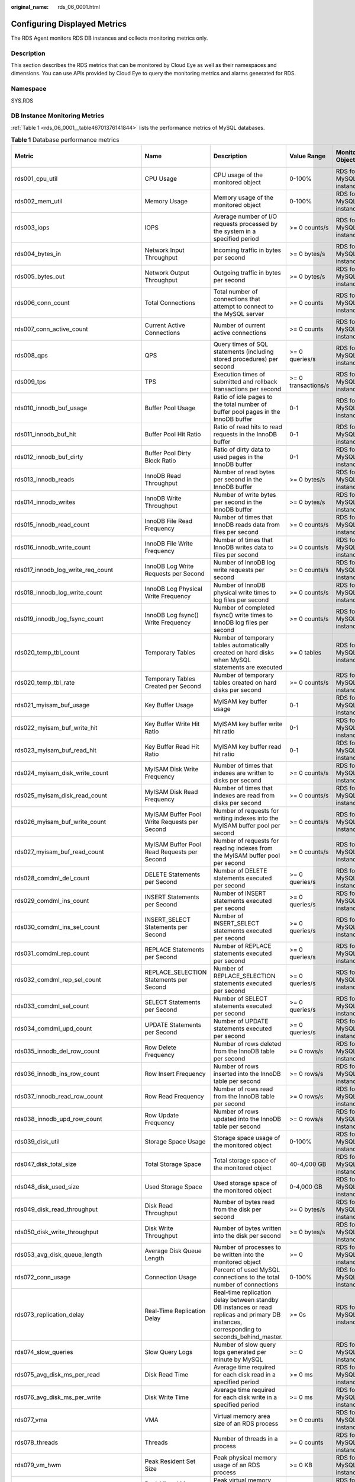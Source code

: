 :original_name: rds_06_0001.html

.. _rds_06_0001:

Configuring Displayed Metrics
=============================

The RDS Agent monitors RDS DB instances and collects monitoring metrics only.

Description
-----------

This section describes the RDS metrics that can be monitored by Cloud Eye as well as their namespaces and dimensions. You can use APIs provided by Cloud Eye to query the monitoring metrics and alarms generated for RDS.

Namespace
---------

SYS.RDS

DB Instance Monitoring Metrics
------------------------------

:ref:`Table 1 <rds_06_0001__table46701376141844>` lists the performance metrics of MySQL databases.

.. _rds_06_0001__table46701376141844:

.. table:: **Table 1** Database performance metrics

   +--------------------------------------------+-----------------------------------------------------+----------------------------------------------------------------------------------------------------------------------------------------------------------------------------------------------------------+---------------------+------------------------+--------------------------------+
   | Metric                                     | Name                                                | Description                                                                                                                                                                                              | Value Range         | Monitored Object       | Monitoring Interval (Raw Data) |
   +============================================+=====================================================+==========================================================================================================================================================================================================+=====================+========================+================================+
   | rds001_cpu_util                            | CPU Usage                                           | CPU usage of the monitored object                                                                                                                                                                        | 0-100%              | RDS for MySQL instance | 1 minute                       |
   +--------------------------------------------+-----------------------------------------------------+----------------------------------------------------------------------------------------------------------------------------------------------------------------------------------------------------------+---------------------+------------------------+--------------------------------+
   | rds002_mem_util                            | Memory Usage                                        | Memory usage of the monitored object                                                                                                                                                                     | 0-100%              | RDS for MySQL instance | 1 minute                       |
   +--------------------------------------------+-----------------------------------------------------+----------------------------------------------------------------------------------------------------------------------------------------------------------------------------------------------------------+---------------------+------------------------+--------------------------------+
   | rds003_iops                                | IOPS                                                | Average number of I/O requests processed by the system in a specified period                                                                                                                             | >= 0 counts/s       | RDS for MySQL instance | 1 minute                       |
   +--------------------------------------------+-----------------------------------------------------+----------------------------------------------------------------------------------------------------------------------------------------------------------------------------------------------------------+---------------------+------------------------+--------------------------------+
   | rds004_bytes_in                            | Network Input Throughput                            | Incoming traffic in bytes per second                                                                                                                                                                     | >= 0 bytes/s        | RDS for MySQL instance | 1 minute                       |
   +--------------------------------------------+-----------------------------------------------------+----------------------------------------------------------------------------------------------------------------------------------------------------------------------------------------------------------+---------------------+------------------------+--------------------------------+
   | rds005_bytes_out                           | Network Output Throughput                           | Outgoing traffic in bytes per second                                                                                                                                                                     | >= 0 bytes/s        | RDS for MySQL instance | 1 minute                       |
   +--------------------------------------------+-----------------------------------------------------+----------------------------------------------------------------------------------------------------------------------------------------------------------------------------------------------------------+---------------------+------------------------+--------------------------------+
   | rds006_conn_count                          | Total Connections                                   | Total number of connections that attempt to connect to the MySQL server                                                                                                                                  | >= 0 counts         | RDS for MySQL instance | 1 minute                       |
   +--------------------------------------------+-----------------------------------------------------+----------------------------------------------------------------------------------------------------------------------------------------------------------------------------------------------------------+---------------------+------------------------+--------------------------------+
   | rds007_conn_active_count                   | Current Active Connections                          | Number of current active connections                                                                                                                                                                     | >= 0 counts         | RDS for MySQL instance | 1 minute                       |
   +--------------------------------------------+-----------------------------------------------------+----------------------------------------------------------------------------------------------------------------------------------------------------------------------------------------------------------+---------------------+------------------------+--------------------------------+
   | rds008_qps                                 | QPS                                                 | Query times of SQL statements (including stored procedures) per second                                                                                                                                   | >= 0 queries/s      | RDS for MySQL instance | 1 minute                       |
   +--------------------------------------------+-----------------------------------------------------+----------------------------------------------------------------------------------------------------------------------------------------------------------------------------------------------------------+---------------------+------------------------+--------------------------------+
   | rds009_tps                                 | TPS                                                 | Execution times of submitted and rollback transactions per second                                                                                                                                        | >= 0 transactions/s | RDS for MySQL instance | 1 minute                       |
   +--------------------------------------------+-----------------------------------------------------+----------------------------------------------------------------------------------------------------------------------------------------------------------------------------------------------------------+---------------------+------------------------+--------------------------------+
   | rds010_innodb_buf_usage                    | Buffer Pool Usage                                   | Ratio of idle pages to the total number of buffer pool pages in the InnoDB buffer                                                                                                                        | 0-1                 | RDS for MySQL instance | 1 minute                       |
   +--------------------------------------------+-----------------------------------------------------+----------------------------------------------------------------------------------------------------------------------------------------------------------------------------------------------------------+---------------------+------------------------+--------------------------------+
   | rds011_innodb_buf_hit                      | Buffer Pool Hit Ratio                               | Ratio of read hits to read requests in the InnoDB buffer                                                                                                                                                 | 0-1                 | RDS for MySQL instance | 1 minute                       |
   +--------------------------------------------+-----------------------------------------------------+----------------------------------------------------------------------------------------------------------------------------------------------------------------------------------------------------------+---------------------+------------------------+--------------------------------+
   | rds012_innodb_buf_dirty                    | Buffer Pool Dirty Block Ratio                       | Ratio of dirty data to used pages in the InnoDB buffer                                                                                                                                                   | 0-1                 | RDS for MySQL instance | 1 minute                       |
   +--------------------------------------------+-----------------------------------------------------+----------------------------------------------------------------------------------------------------------------------------------------------------------------------------------------------------------+---------------------+------------------------+--------------------------------+
   | rds013_innodb_reads                        | InnoDB Read Throughput                              | Number of read bytes per second in the InnoDB buffer                                                                                                                                                     | >= 0 bytes/s        | RDS for MySQL instance | 1 minute                       |
   +--------------------------------------------+-----------------------------------------------------+----------------------------------------------------------------------------------------------------------------------------------------------------------------------------------------------------------+---------------------+------------------------+--------------------------------+
   | rds014_innodb_writes                       | InnoDB Write Throughput                             | Number of write bytes per second in the InnoDB buffer                                                                                                                                                    | >= 0 bytes/s        | RDS for MySQL instance | 1 minute                       |
   +--------------------------------------------+-----------------------------------------------------+----------------------------------------------------------------------------------------------------------------------------------------------------------------------------------------------------------+---------------------+------------------------+--------------------------------+
   | rds015_innodb_read_count                   | InnoDB File Read Frequency                          | Number of times that InnoDB reads data from files per second                                                                                                                                             | >= 0 counts/s       | RDS for MySQL instance | 1 minute                       |
   +--------------------------------------------+-----------------------------------------------------+----------------------------------------------------------------------------------------------------------------------------------------------------------------------------------------------------------+---------------------+------------------------+--------------------------------+
   | rds016_innodb_write_count                  | InnoDB File Write Frequency                         | Number of times that InnoDB writes data to files per second                                                                                                                                              | >= 0 counts/s       | RDS for MySQL instance | 1 minute                       |
   +--------------------------------------------+-----------------------------------------------------+----------------------------------------------------------------------------------------------------------------------------------------------------------------------------------------------------------+---------------------+------------------------+--------------------------------+
   | rds017_innodb_log_write_req_count          | InnoDB Log Write Requests per Second                | Number of InnoDB log write requests per second                                                                                                                                                           | >= 0 counts/s       | RDS for MySQL instance | 1 minute                       |
   +--------------------------------------------+-----------------------------------------------------+----------------------------------------------------------------------------------------------------------------------------------------------------------------------------------------------------------+---------------------+------------------------+--------------------------------+
   | rds018_innodb_log_write_count              | InnoDB Log Physical Write Frequency                 | Number of InnoDB physical write times to log files per second                                                                                                                                            | >= 0 counts/s       | RDS for MySQL instance | 1 minute                       |
   +--------------------------------------------+-----------------------------------------------------+----------------------------------------------------------------------------------------------------------------------------------------------------------------------------------------------------------+---------------------+------------------------+--------------------------------+
   | rds019_innodb_log_fsync_count              | InnoDB Log fsync() Write Frequency                  | Number of completed fsync() write times to InnoDB log files per second                                                                                                                                   | >= 0 counts/s       | RDS for MySQL instance | 1 minute                       |
   +--------------------------------------------+-----------------------------------------------------+----------------------------------------------------------------------------------------------------------------------------------------------------------------------------------------------------------+---------------------+------------------------+--------------------------------+
   | rds020_temp_tbl_count                      | Temporary Tables                                    | Number of temporary tables automatically created on hard disks when MySQL statements are executed                                                                                                        | >= 0 tables         | RDS for MySQL instance | 1 minute                       |
   +--------------------------------------------+-----------------------------------------------------+----------------------------------------------------------------------------------------------------------------------------------------------------------------------------------------------------------+---------------------+------------------------+--------------------------------+
   | rds020_temp_tbl_rate                       | Temporary Tables Created per Second                 | Number of temporary tables created on hard disks per second                                                                                                                                              | >= 0 counts/s       | RDS for MySQL instance | 1 minute                       |
   +--------------------------------------------+-----------------------------------------------------+----------------------------------------------------------------------------------------------------------------------------------------------------------------------------------------------------------+---------------------+------------------------+--------------------------------+
   | rds021_myisam_buf_usage                    | Key Buffer Usage                                    | MyISAM key buffer usage                                                                                                                                                                                  | 0-1                 | RDS for MySQL instance | 1 minute                       |
   +--------------------------------------------+-----------------------------------------------------+----------------------------------------------------------------------------------------------------------------------------------------------------------------------------------------------------------+---------------------+------------------------+--------------------------------+
   | rds022_myisam_buf_write_hit                | Key Buffer Write Hit Ratio                          | MyISAM key buffer write hit ratio                                                                                                                                                                        | 0-1                 | RDS for MySQL instance | 1 minute                       |
   +--------------------------------------------+-----------------------------------------------------+----------------------------------------------------------------------------------------------------------------------------------------------------------------------------------------------------------+---------------------+------------------------+--------------------------------+
   | rds023_myisam_buf_read_hit                 | Key Buffer Read Hit Ratio                           | MyISAM key buffer read hit ratio                                                                                                                                                                         | 0-1                 | RDS for MySQL instance | 1 minute                       |
   +--------------------------------------------+-----------------------------------------------------+----------------------------------------------------------------------------------------------------------------------------------------------------------------------------------------------------------+---------------------+------------------------+--------------------------------+
   | rds024_myisam_disk_write_count             | MyISAM Disk Write Frequency                         | Number of times that indexes are written to disks per second                                                                                                                                             | >= 0 counts/s       | RDS for MySQL instance | 1 minute                       |
   +--------------------------------------------+-----------------------------------------------------+----------------------------------------------------------------------------------------------------------------------------------------------------------------------------------------------------------+---------------------+------------------------+--------------------------------+
   | rds025_myisam_disk_read_count              | MyISAM Disk Read Frequency                          | Number of times that indexes are read from disks per second                                                                                                                                              | >= 0 counts/s       | RDS for MySQL instance | 1 minute                       |
   +--------------------------------------------+-----------------------------------------------------+----------------------------------------------------------------------------------------------------------------------------------------------------------------------------------------------------------+---------------------+------------------------+--------------------------------+
   | rds026_myisam_buf_write_count              | MyISAM Buffer Pool Write Requests per Second        | Number of requests for writing indexes into the MyISAM buffer pool per second                                                                                                                            | >= 0 counts/s       | RDS for MySQL instance | 1 minute                       |
   +--------------------------------------------+-----------------------------------------------------+----------------------------------------------------------------------------------------------------------------------------------------------------------------------------------------------------------+---------------------+------------------------+--------------------------------+
   | rds027_myisam_buf_read_count               | MyISAM Buffer Pool Read Requests per Second         | Number of requests for reading indexes from the MyISAM buffer pool per second                                                                                                                            | >= 0 counts/s       | RDS for MySQL instance | 1 minute                       |
   +--------------------------------------------+-----------------------------------------------------+----------------------------------------------------------------------------------------------------------------------------------------------------------------------------------------------------------+---------------------+------------------------+--------------------------------+
   | rds028_comdml_del_count                    | DELETE Statements per Second                        | Number of DELETE statements executed per second                                                                                                                                                          | >= 0 queries/s      | RDS for MySQL instance | 1 minute                       |
   +--------------------------------------------+-----------------------------------------------------+----------------------------------------------------------------------------------------------------------------------------------------------------------------------------------------------------------+---------------------+------------------------+--------------------------------+
   | rds029_comdml_ins_count                    | INSERT Statements per Second                        | Number of INSERT statements executed per second                                                                                                                                                          | >= 0 queries/s      | RDS for MySQL instance | 1 minute                       |
   +--------------------------------------------+-----------------------------------------------------+----------------------------------------------------------------------------------------------------------------------------------------------------------------------------------------------------------+---------------------+------------------------+--------------------------------+
   | rds030_comdml_ins_sel_count                | INSERT_SELECT Statements per Second                 | Number of INSERT_SELECT statements executed per second                                                                                                                                                   | >= 0 queries/s      | RDS for MySQL instance | 1 minute                       |
   +--------------------------------------------+-----------------------------------------------------+----------------------------------------------------------------------------------------------------------------------------------------------------------------------------------------------------------+---------------------+------------------------+--------------------------------+
   | rds031_comdml_rep_count                    | REPLACE Statements per Second                       | Number of REPLACE statements executed per second                                                                                                                                                         | >= 0 queries/s      | RDS for MySQL instance | 1 minute                       |
   +--------------------------------------------+-----------------------------------------------------+----------------------------------------------------------------------------------------------------------------------------------------------------------------------------------------------------------+---------------------+------------------------+--------------------------------+
   | rds032_comdml_rep_sel_count                | REPLACE_SELECTION Statements per Second             | Number of REPLACE_SELECTION statements executed per second                                                                                                                                               | >= 0 queries/s      | RDS for MySQL instance | 1 minute                       |
   +--------------------------------------------+-----------------------------------------------------+----------------------------------------------------------------------------------------------------------------------------------------------------------------------------------------------------------+---------------------+------------------------+--------------------------------+
   | rds033_comdml_sel_count                    | SELECT Statements per Second                        | Number of SELECT statements executed per second                                                                                                                                                          | >= 0 queries/s      | RDS for MySQL instance | 1 minute                       |
   +--------------------------------------------+-----------------------------------------------------+----------------------------------------------------------------------------------------------------------------------------------------------------------------------------------------------------------+---------------------+------------------------+--------------------------------+
   | rds034_comdml_upd_count                    | UPDATE Statements per Second                        | Number of UPDATE statements executed per second                                                                                                                                                          | >= 0 queries/s      | RDS for MySQL instance | 1 minute                       |
   +--------------------------------------------+-----------------------------------------------------+----------------------------------------------------------------------------------------------------------------------------------------------------------------------------------------------------------+---------------------+------------------------+--------------------------------+
   | rds035_innodb_del_row_count                | Row Delete Frequency                                | Number of rows deleted from the InnoDB table per second                                                                                                                                                  | >= 0 rows/s         | RDS for MySQL instance | 1 minute                       |
   +--------------------------------------------+-----------------------------------------------------+----------------------------------------------------------------------------------------------------------------------------------------------------------------------------------------------------------+---------------------+------------------------+--------------------------------+
   | rds036_innodb_ins_row_count                | Row Insert Frequency                                | Number of rows inserted into the InnoDB table per second                                                                                                                                                 | >= 0 rows/s         | RDS for MySQL instance | 1 minute                       |
   +--------------------------------------------+-----------------------------------------------------+----------------------------------------------------------------------------------------------------------------------------------------------------------------------------------------------------------+---------------------+------------------------+--------------------------------+
   | rds037_innodb_read_row_count               | Row Read Frequency                                  | Number of rows read from the InnoDB table per second                                                                                                                                                     | >= 0 rows/s         | RDS for MySQL instance | 1 minute                       |
   +--------------------------------------------+-----------------------------------------------------+----------------------------------------------------------------------------------------------------------------------------------------------------------------------------------------------------------+---------------------+------------------------+--------------------------------+
   | rds038_innodb_upd_row_count                | Row Update Frequency                                | Number of rows updated into the InnoDB table per second                                                                                                                                                  | >= 0 rows/s         | RDS for MySQL instance | 1 minute                       |
   +--------------------------------------------+-----------------------------------------------------+----------------------------------------------------------------------------------------------------------------------------------------------------------------------------------------------------------+---------------------+------------------------+--------------------------------+
   | rds039_disk_util                           | Storage Space Usage                                 | Storage space usage of the monitored object                                                                                                                                                              | 0-100%              | RDS for MySQL instance | 1 minute                       |
   +--------------------------------------------+-----------------------------------------------------+----------------------------------------------------------------------------------------------------------------------------------------------------------------------------------------------------------+---------------------+------------------------+--------------------------------+
   | rds047_disk_total_size                     | Total Storage Space                                 | Total storage space of the monitored object                                                                                                                                                              | 40-4,000 GB         | RDS for MySQL instance | 1 minute                       |
   +--------------------------------------------+-----------------------------------------------------+----------------------------------------------------------------------------------------------------------------------------------------------------------------------------------------------------------+---------------------+------------------------+--------------------------------+
   | rds048_disk_used_size                      | Used Storage Space                                  | Used storage space of the monitored object                                                                                                                                                               | 0-4,000 GB          | RDS for MySQL instance | 1 minute                       |
   +--------------------------------------------+-----------------------------------------------------+----------------------------------------------------------------------------------------------------------------------------------------------------------------------------------------------------------+---------------------+------------------------+--------------------------------+
   | rds049_disk_read_throughput                | Disk Read Throughput                                | Number of bytes read from the disk per second                                                                                                                                                            | >= 0 bytes/s        | RDS for MySQL instance | 1 minute                       |
   +--------------------------------------------+-----------------------------------------------------+----------------------------------------------------------------------------------------------------------------------------------------------------------------------------------------------------------+---------------------+------------------------+--------------------------------+
   | rds050_disk_write_throughput               | Disk Write Throughput                               | Number of bytes written into the disk per second                                                                                                                                                         | >= 0 bytes/s        | RDS for MySQL instance | 1 minute                       |
   +--------------------------------------------+-----------------------------------------------------+----------------------------------------------------------------------------------------------------------------------------------------------------------------------------------------------------------+---------------------+------------------------+--------------------------------+
   | rds053_avg_disk_queue_length               | Average Disk Queue Length                           | Number of processes to be written into the monitored object                                                                                                                                              | >= 0                | RDS for MySQL instance | 1 minute                       |
   +--------------------------------------------+-----------------------------------------------------+----------------------------------------------------------------------------------------------------------------------------------------------------------------------------------------------------------+---------------------+------------------------+--------------------------------+
   | rds072_conn_usage                          | Connection Usage                                    | Percent of used MySQL connections to the total number of connections                                                                                                                                     | 0-100%              | RDS for MySQL instance | 1 minute                       |
   +--------------------------------------------+-----------------------------------------------------+----------------------------------------------------------------------------------------------------------------------------------------------------------------------------------------------------------+---------------------+------------------------+--------------------------------+
   | rds073_replication_delay                   | Real-Time Replication Delay                         | Real-time replication delay between standby DB instances or read replicas and primary DB instances, corresponding to seconds_behind_master.                                                              | >= 0s               | RDS for MySQL instance | 1 minute                       |
   |                                            |                                                     |                                                                                                                                                                                                          |                     |                        |                                |
   |                                            |                                                     |                                                                                                                                                                                                          |                     |                        | 5 seconds                      |
   +--------------------------------------------+-----------------------------------------------------+----------------------------------------------------------------------------------------------------------------------------------------------------------------------------------------------------------+---------------------+------------------------+--------------------------------+
   | rds074_slow_queries                        | Slow Query Logs                                     | Number of slow query logs generated per minute by MySQL                                                                                                                                                  | >= 0                | RDS for MySQL instance | 1 minute                       |
   +--------------------------------------------+-----------------------------------------------------+----------------------------------------------------------------------------------------------------------------------------------------------------------------------------------------------------------+---------------------+------------------------+--------------------------------+
   | rds075_avg_disk_ms_per_read                | Disk Read Time                                      | Average time required for each disk read in a specified period                                                                                                                                           | >= 0 ms             | RDS for MySQL instance | 1 minute                       |
   +--------------------------------------------+-----------------------------------------------------+----------------------------------------------------------------------------------------------------------------------------------------------------------------------------------------------------------+---------------------+------------------------+--------------------------------+
   | rds076_avg_disk_ms_per_write               | Disk Write Time                                     | Average time required for each disk write in a specified period                                                                                                                                          | >= 0 ms             | RDS for MySQL instance | 1 minute                       |
   +--------------------------------------------+-----------------------------------------------------+----------------------------------------------------------------------------------------------------------------------------------------------------------------------------------------------------------+---------------------+------------------------+--------------------------------+
   | rds077_vma                                 | VMA                                                 | Virtual memory area size of an RDS process                                                                                                                                                               | >= 0 counts         | RDS for MySQL instance | 1 minute                       |
   +--------------------------------------------+-----------------------------------------------------+----------------------------------------------------------------------------------------------------------------------------------------------------------------------------------------------------------+---------------------+------------------------+--------------------------------+
   | rds078_threads                             | Threads                                             | Number of threads in a process                                                                                                                                                                           | >= 0 counts         | RDS for MySQL instance | 1 minute                       |
   +--------------------------------------------+-----------------------------------------------------+----------------------------------------------------------------------------------------------------------------------------------------------------------------------------------------------------------+---------------------+------------------------+--------------------------------+
   | rds079_vm_hwm                              | Peak Resident Set Size                              | Peak physical memory usage of an RDS process                                                                                                                                                             | >= 0 KB             | RDS for MySQL instance | 1 minute                       |
   +--------------------------------------------+-----------------------------------------------------+----------------------------------------------------------------------------------------------------------------------------------------------------------------------------------------------------------+---------------------+------------------------+--------------------------------+
   | rds080_vm_peak                             | Peak Virtual Memory Size                            | Peak virtual memory usage of an RDS process                                                                                                                                                              | >= 0 KB             | RDS for MySQL instance | 1 minute                       |
   +--------------------------------------------+-----------------------------------------------------+----------------------------------------------------------------------------------------------------------------------------------------------------------------------------------------------------------+---------------------+------------------------+--------------------------------+
   | rds081_vm_ioutils                          | Storage I/O Usage                                   | Percentage of CPU time during which I/O requests were issued to the device                                                                                                                               | 0-100%              | RDS for MySQL instance | 1 minute                       |
   +--------------------------------------------+-----------------------------------------------------+----------------------------------------------------------------------------------------------------------------------------------------------------------------------------------------------------------+---------------------+------------------------+--------------------------------+
   | rds082_semi_sync_tx_avg_wait_time          | Transaction Wait Time                               | Average wait time of transactions in semi-synchronous mode                                                                                                                                               | >= 0 microseconds   | RDS for MySQL instance | 1 minute                       |
   +--------------------------------------------+-----------------------------------------------------+----------------------------------------------------------------------------------------------------------------------------------------------------------------------------------------------------------+---------------------+------------------------+--------------------------------+
   | rds173_replication_delay_avg               | Average Replication Delay                           | Average replication delay within 60s between standby DB instances or read replicas and primary DB instances, corresponding to seconds_behind_master.                                                     | >= 0s               | RDS for MySQL instance | 10 seconds                     |
   +--------------------------------------------+-----------------------------------------------------+----------------------------------------------------------------------------------------------------------------------------------------------------------------------------------------------------------+---------------------+------------------------+--------------------------------+
   | sys_swap_usage                             | SWAP usage                                          | SWAP usage of the monitored object                                                                                                                                                                       | 0-100%              | RDS for MySQL instance | 1 minute                       |
   +--------------------------------------------+-----------------------------------------------------+----------------------------------------------------------------------------------------------------------------------------------------------------------------------------------------------------------+---------------------+------------------------+--------------------------------+
   | rds_innodb_lock_waits                      | Row Locks Waits                                     | Number of InnoDB row lock waits                                                                                                                                                                          | >= 0 counts         | RDS for MySQL instance | 1 minute                       |
   +--------------------------------------------+-----------------------------------------------------+----------------------------------------------------------------------------------------------------------------------------------------------------------------------------------------------------------+---------------------+------------------------+--------------------------------+
   | rds_bytes_recv_rate                        | Received Bytes per Second                           | Number of bytes received by the database per second                                                                                                                                                      | >= 0 bytes/s        | RDS for MySQL instance | 1 minute                       |
   +--------------------------------------------+-----------------------------------------------------+----------------------------------------------------------------------------------------------------------------------------------------------------------------------------------------------------------+---------------------+------------------------+--------------------------------+
   | rds_bytes_sent_rate                        | Sent Bytes per Second                               | Number of bytes sent from the database per second                                                                                                                                                        | >= 0 bytes/s        | RDS for MySQL instance | 1 minute                       |
   +--------------------------------------------+-----------------------------------------------------+----------------------------------------------------------------------------------------------------------------------------------------------------------------------------------------------------------+---------------------+------------------------+--------------------------------+
   | rds_innodb_pages_read_rate                 | Data Volume Read By InnoDB per Second               | Data volume read by InnoDB per second                                                                                                                                                                    | >= 0 Pages/s        | RDS for MySQL instance | 1 minute                       |
   +--------------------------------------------+-----------------------------------------------------+----------------------------------------------------------------------------------------------------------------------------------------------------------------------------------------------------------+---------------------+------------------------+--------------------------------+
   | rds_innodb_pages_written_rate              | Data Volume Written by InnoDB per Second            | Data volume written by InnoDB per second                                                                                                                                                                 | >= 0 Pages/s        | RDS for MySQL instance | 1 minute                       |
   +--------------------------------------------+-----------------------------------------------------+----------------------------------------------------------------------------------------------------------------------------------------------------------------------------------------------------------+---------------------+------------------------+--------------------------------+
   | rds_innodb_os_log_written_rate             | Redo Log Size Written per Second                    | Size of redo logs written per second                                                                                                                                                                     | >= 0 bytes/s        | RDS for MySQL instance | 1 minute                       |
   +--------------------------------------------+-----------------------------------------------------+----------------------------------------------------------------------------------------------------------------------------------------------------------------------------------------------------------+---------------------+------------------------+--------------------------------+
   | rds_innodb_buffer_pool_read_requests_rate  | Innodb_buffer_pool Read Requests per Second         | Number of innodb_buffer_pool read requests per second                                                                                                                                                    | >= 0 counts/s       | RDS for MySQL instance | 1 minute                       |
   +--------------------------------------------+-----------------------------------------------------+----------------------------------------------------------------------------------------------------------------------------------------------------------------------------------------------------------+---------------------+------------------------+--------------------------------+
   | rds_innodb_buffer_pool_write_requests_rate | Innodb_buffer_pool Write Requests per Second        | Number of innodb_buffer_pool write requests per second                                                                                                                                                   | >= 0 counts/s       | RDS for MySQL instance | 1 minute                       |
   +--------------------------------------------+-----------------------------------------------------+----------------------------------------------------------------------------------------------------------------------------------------------------------------------------------------------------------+---------------------+------------------------+--------------------------------+
   | rds_innodb_buffer_pool_pages_flushed_rate  | Innodb_buffer_pool Page Flushes per Second          | Number of innodb_buffer_pool page flushes per second                                                                                                                                                     | >= 0 counts/s       | RDS for MySQL instance | 1 minute                       |
   +--------------------------------------------+-----------------------------------------------------+----------------------------------------------------------------------------------------------------------------------------------------------------------------------------------------------------------+---------------------+------------------------+--------------------------------+
   | rds_innodb_log_waits_rate                  | Flush Times to Disks Due to Insufficient Log Buffer | Times of transaction logs flushed to disks due to insufficient log buffer                                                                                                                                | >= 0 counts/s       | RDS for MySQL instance | 1 minute                       |
   +--------------------------------------------+-----------------------------------------------------+----------------------------------------------------------------------------------------------------------------------------------------------------------------------------------------------------------+---------------------+------------------------+--------------------------------+
   | rds_created_tmp_tables_rate                | Temporary tables Created per Second                 | Number of temporary tables created per second                                                                                                                                                            | >= 0 counts/s       | RDS for MySQL instance | 1 minute                       |
   +--------------------------------------------+-----------------------------------------------------+----------------------------------------------------------------------------------------------------------------------------------------------------------------------------------------------------------+---------------------+------------------------+--------------------------------+
   | rds_wait_thread_count                      | Waiting Threads                                     | Number of waiting threads                                                                                                                                                                                | >= 0 counts         | RDS for MySQL instance | 1 minute                       |
   +--------------------------------------------+-----------------------------------------------------+----------------------------------------------------------------------------------------------------------------------------------------------------------------------------------------------------------+---------------------+------------------------+--------------------------------+
   | rds_innodb_row_lock_time_avg               | Row Lock Wait Time                                  | Average wait time of InnoDB row locks                                                                                                                                                                    | > 0 ms              | RDS for MySQL instance | 1 minute                       |
   +--------------------------------------------+-----------------------------------------------------+----------------------------------------------------------------------------------------------------------------------------------------------------------------------------------------------------------+---------------------+------------------------+--------------------------------+
   | rds_innodb_row_lock_current_waits          | Current Row Lock Waits                              | Number of current InnoDB row lock waits                                                                                                                                                                  | >= 0 counts         | RDS for MySQL instance | 1 minute                       |
   +--------------------------------------------+-----------------------------------------------------+----------------------------------------------------------------------------------------------------------------------------------------------------------------------------------------------------------+---------------------+------------------------+--------------------------------+
   | rds_mdl_lock_count                         | MDL Locks                                           | Number of MDL locks                                                                                                                                                                                      | >= 0                | RDS for MySQL instance | 1 minute                       |
   |                                            |                                                     |                                                                                                                                                                                                          |                     |                        |                                |
   |                                            |                                                     |                                                                                                                                                                                                          | counts              |                        |                                |
   +--------------------------------------------+-----------------------------------------------------+----------------------------------------------------------------------------------------------------------------------------------------------------------------------------------------------------------+---------------------+------------------------+--------------------------------+
   | rds_buffer_pool_wait_free                  | Dirty Pages to Be Flushed to Disks                  | When InnoDB needs to read or create a page and no clean pages are available, InnoDB flushes some dirty pages first and waits for that operation to finish. This counter counts instances of these waits. | >= 0                | RDS for MySQL instance | 1 minute                       |
   |                                            |                                                     |                                                                                                                                                                                                          |                     |                        |                                |
   |                                            |                                                     |                                                                                                                                                                                                          | counts              |                        |                                |
   +--------------------------------------------+-----------------------------------------------------+----------------------------------------------------------------------------------------------------------------------------------------------------------------------------------------------------------+---------------------+------------------------+--------------------------------+
   | rds_conn_active_usage                      | Active Connection Usage                             | Usage of active connections                                                                                                                                                                              | 0-100%              | RDS for MySQL instance | 1 minute                       |
   +--------------------------------------------+-----------------------------------------------------+----------------------------------------------------------------------------------------------------------------------------------------------------------------------------------------------------------+---------------------+------------------------+--------------------------------+
   | rds_innodb_log_waits_count                 | Log Buffer Status                                   | Number of times that the log buffer was too small and a wait was required for it to be flushed before continuing                                                                                         | >= 0                | RDS for MySQL instance | 1 minute                       |
   |                                            |                                                     |                                                                                                                                                                                                          |                     |                        |                                |
   |                                            |                                                     |                                                                                                                                                                                                          | counts              |                        |                                |
   +--------------------------------------------+-----------------------------------------------------+----------------------------------------------------------------------------------------------------------------------------------------------------------------------------------------------------------+---------------------+------------------------+--------------------------------+
   | rds_long_transaction                       | Long Transaction                                    | Maximum duration for starting a transaction                                                                                                                                                              | >= 0 seconds        | RDS for MySQL instance | 1 minute                       |
   |                                            |                                                     |                                                                                                                                                                                                          |                     |                        |                                |
   |                                            |                                                     | A complete long transaction is counted only when the **BEGIN** and **COMMIT** commands exist before and after the related operation commands, respectively.                                              |                     |                        |                                |
   +--------------------------------------------+-----------------------------------------------------+----------------------------------------------------------------------------------------------------------------------------------------------------------------------------------------------------------+---------------------+------------------------+--------------------------------+

Dimension
---------

============== ====================
Key            Value
============== ====================
rds_cluster_id MySQL DB instance ID
============== ====================
